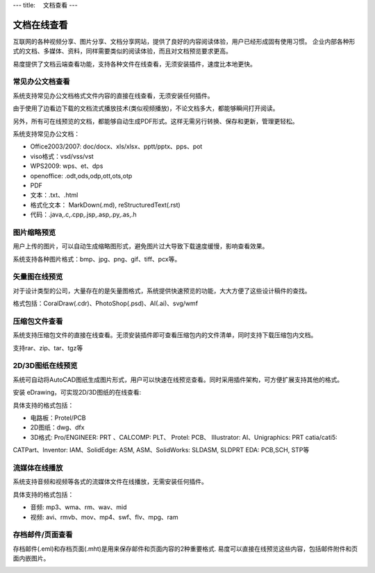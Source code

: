 ---
title: 　文档查看
---

============================
文档在线查看
============================

互联网的各种视频分享、图片分享、文档分享网站，提供了良好的内容阅读体验，用户已经形成固有使用习惯。 企业内部各种形式的文档、多媒体、资料，同样需要类似的阅读体验，而且对文档预览要求更高。

易度提供了文档云端查看功能，支持各种文件在线查看，无须安装插件，速度比本地更快。

常见办公文档查看
====================================
系统支持常见办公文档格式文件内容的直接在线查看，无须安装任何插件。

.. image:: pic/view01.jpg
    :width: 450px

由于使用了边看边下载的文档流式播放技术(类似视频播放)，不论文档多大，都能够瞬间打开阅读。

另外，所有可在线预览的文档，都能够自动生成PDF形式。这样无需另行转换、保存和更新，管理更轻松。

系统支持常见办公文档：

- Office2003/2007: doc/docx、xls/xlsx、pptt/pptx、pps、pot
- viso格式：vsd/vss/vst
- WPS2009: wps、et、dps
- openoffice: .odt,ods,odp,ott,ots,otp
- PDF
- 文本：.txt、.html
- 格式化文本： MarkDown(.md), reStructuredText(.rst)
- 代码：.java,.c,.cpp,.jsp,.asp,.py,.as,.h

图片缩略预览
====================================
用户上传的图片，可以自动生成缩略图形式，避免图片过大导致下载速度缓慢，影响查看效果。

.. image:: pic/view05.jpg
   :width: 440px

系统支持各种图片格式：bmp、jpg、png、gif、tiff、pcx等。

矢量图在线预览
=================================
对于设计类型的公司，大量存在的是矢量图格式，系统提供快速预览的功能，大大方便了这些设计稿件的查找。



格式包括：CoralDraw(.cdr)、PhotoShop(.psd)、AI(.ai)、svg/wmf

压缩包文件查看
====================================
系统支持压缩包文件的直接在线查看。无须安装插件即可查看压缩包内的文件清单，同时支持下载压缩包内文档。

.. image:: pic/view-img007.png

支持rar、zip、tar、tgz等

2D/3D图纸在线预览
====================================
系统可自动将AutoCAD图纸生成图片形式，用户可以快速在线预览查看。同时采用插件架构，可方便扩展支持其他的格式。

.. image:: pic/view-img002.png

安装 eDrawing，可实现2D/3D图纸的在线查看:

.. image:: pic/view011.png
    :width: 400px

具体支持的格式包括： 

- 电路板：Protel/PCB
- 2D图纸：dwg、dfx
- 3D格式: Pro/ENGINEER: PRT 、CALCOMP: PLT、 Protel: PCB、 IIIustrator: AI、Unigraphics: PRT catia/cati5:
CATPart、Inventor: IAM、SolidEdge: ASM, ASM、SolidWorks: SLDASM, SLDPRT EDA: PCB,SCH, STP等

流媒体在线播放
====================================
系统支持音频和视频等各式的流媒体文件在线播放，无需安装任何插件。

.. image:: pic/view013.jpg
   :width: 450px

具体支持的格式包括：

- 音频: mp3、wma、rm、wav、mid
- 视频: avi、rmvb、mov、mp4、swf、flv、mpg、ram

存档邮件/页面查看
====================================
存档邮件(.eml)和存档页面(.mht)是用来保存邮件和页面内容的2种重要格式. 易度可以直接在线预览这些内容，包括邮件附件和页面内嵌图片。

.. image:: pic/view015.jpg
    :width: 440px

